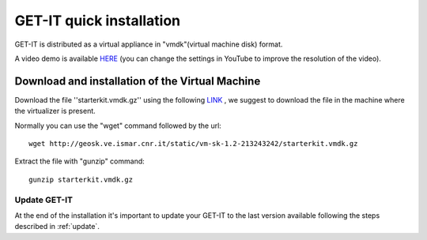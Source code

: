 .. _quick:


==========================
GET-IT quick installation
==========================

GET-IT is distributed as a virtual appliance in "vmdk"(virtual machine disk) format.

A video demo is available `HERE <http://youtu.be/q-QDU-WxRRc>`_ (you can change the settings in YouTube to improve the resolution of the video). 

Download and installation of the Virtual Machine
=================================================

Download the file ''starterkit.vmdk.gz'' using the following `LINK <http://geosk.ve.ismar.cnr.it/static/vm-sk-1.2-213243242/>`_ , we suggest to download the file in the machine where the virtualizer is present.

Normally you can use the "wget" command followed by the url: ::

 wget http://geosk.ve.ismar.cnr.it/static/vm-sk-1.2-213243242/starterkit.vmdk.gz

Extract the file with "gunzip" command: ::

 gunzip starterkit.vmdk.gz



Update GET-IT
-------------

At the end of the installation it's important to update your GET-IT to the last version available following the steps described in :ref:`update`.






